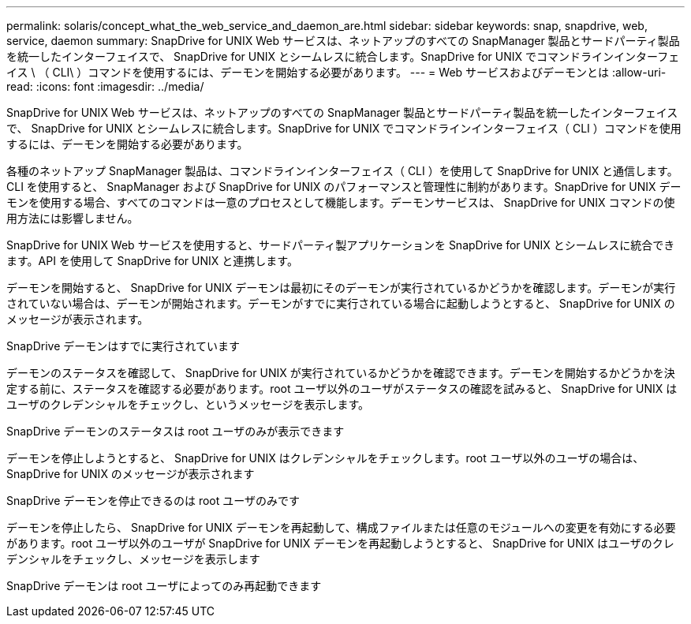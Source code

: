 ---
permalink: solaris/concept_what_the_web_service_and_daemon_are.html 
sidebar: sidebar 
keywords: snap, snapdrive, web, service, daemon 
summary: SnapDrive for UNIX Web サービスは、ネットアップのすべての SnapManager 製品とサードパーティ製品を統一したインターフェイスで、 SnapDrive for UNIX とシームレスに統合します。SnapDrive for UNIX でコマンドラインインターフェイス \ （ CLI\ ）コマンドを使用するには、デーモンを開始する必要があります。 
---
= Web サービスおよびデーモンとは
:allow-uri-read: 
:icons: font
:imagesdir: ../media/


[role="lead"]
SnapDrive for UNIX Web サービスは、ネットアップのすべての SnapManager 製品とサードパーティ製品を統一したインターフェイスで、 SnapDrive for UNIX とシームレスに統合します。SnapDrive for UNIX でコマンドラインインターフェイス（ CLI ）コマンドを使用するには、デーモンを開始する必要があります。

各種のネットアップ SnapManager 製品は、コマンドラインインターフェイス（ CLI ）を使用して SnapDrive for UNIX と通信します。CLI を使用すると、 SnapManager および SnapDrive for UNIX のパフォーマンスと管理性に制約があります。SnapDrive for UNIX デーモンを使用する場合、すべてのコマンドは一意のプロセスとして機能します。デーモンサービスは、 SnapDrive for UNIX コマンドの使用方法には影響しません。

SnapDrive for UNIX Web サービスを使用すると、サードパーティ製アプリケーションを SnapDrive for UNIX とシームレスに統合できます。API を使用して SnapDrive for UNIX と連携します。

デーモンを開始すると、 SnapDrive for UNIX デーモンは最初にそのデーモンが実行されているかどうかを確認します。デーモンが実行されていない場合は、デーモンが開始されます。デーモンがすでに実行されている場合に起動しようとすると、 SnapDrive for UNIX のメッセージが表示されます。

SnapDrive デーモンはすでに実行されています

デーモンのステータスを確認して、 SnapDrive for UNIX が実行されているかどうかを確認できます。デーモンを開始するかどうかを決定する前に、ステータスを確認する必要があります。root ユーザ以外のユーザがステータスの確認を試みると、 SnapDrive for UNIX はユーザのクレデンシャルをチェックし、というメッセージを表示します。

SnapDrive デーモンのステータスは root ユーザのみが表示できます

デーモンを停止しようとすると、 SnapDrive for UNIX はクレデンシャルをチェックします。root ユーザ以外のユーザの場合は、 SnapDrive for UNIX のメッセージが表示されます

SnapDrive デーモンを停止できるのは root ユーザのみです

デーモンを停止したら、 SnapDrive for UNIX デーモンを再起動して、構成ファイルまたは任意のモジュールへの変更を有効にする必要があります。root ユーザ以外のユーザが SnapDrive for UNIX デーモンを再起動しようとすると、 SnapDrive for UNIX はユーザのクレデンシャルをチェックし、メッセージを表示します

SnapDrive デーモンは root ユーザによってのみ再起動できます
